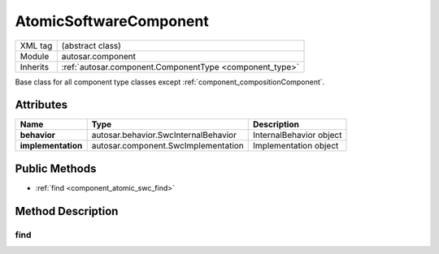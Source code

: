 .. _component_atomic_swc:

AtomicSoftwareComponent
=======================

.. table::
   :align: left

   +--------------------+------------------------------------------------------------+
   | XML tag            | (abstract class)                                           |
   +--------------------+------------------------------------------------------------+
   | Module             | autosar.component                                          |
   +--------------------+------------------------------------------------------------+
   | Inherits           | :ref:`autosar.component.ComponentType <component_type>`    |
   +--------------------+------------------------------------------------------------+
   
Base class for all component type classes except :ref:`component_compositionComponent`.

Attributes
-----------

..  table::
    :align: left

    +--------------------------+--------------------------------------+---------------------------+
    | Name                     | Type                                 | Description               |
    +==========================+======================================+===========================+
    | **behavior**             | autosar.behavior.SwcInternalBehavior | InternalBehavior object   |
    +--------------------------+--------------------------------------+---------------------------+
    | **implementation**       | autosar.component.SwcImplementation  | Implementation object     |
    +--------------------------+--------------------------------------+---------------------------+

Public Methods
--------------

* :ref:`find <component_atomic_swc_find>`


Method Description
--------------------

.. _component_atomic_swc_find:

find
~~~~~

..  method:: AtomicSoftwareComponent.find(ref : str)

    Similar to :ref:`ComponentType.find <component_type_find>` but also finds objects inside the behavior object.

